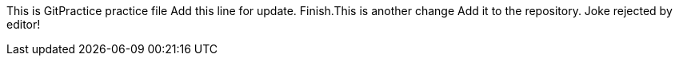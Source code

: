 This is GitPractice practice file
Add this line for update.
Finish.This is another change
Add it to the repository.
Joke rejected by editor!
